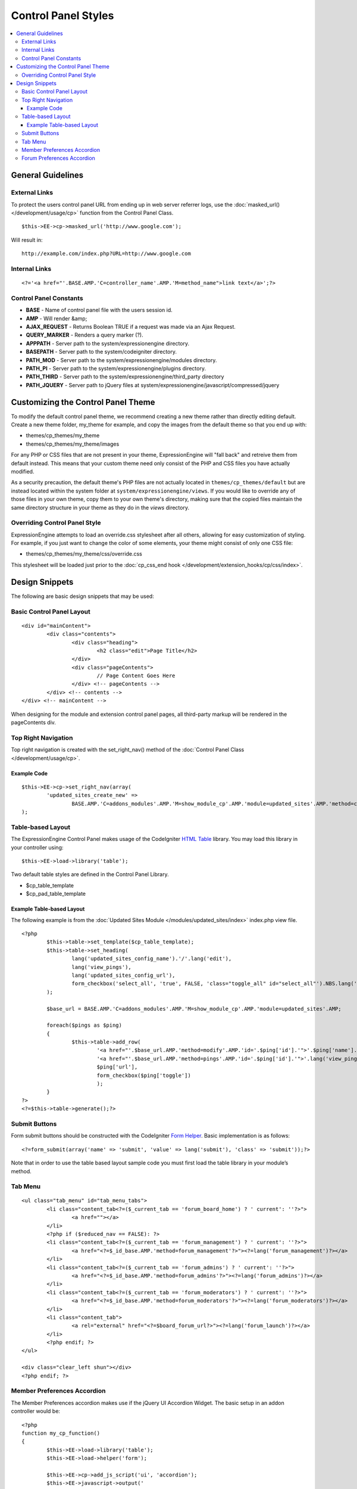 Control Panel Styles
====================

.. contents::
	:local:
                     
General Guidelines
------------------

External Links
~~~~~~~~~~~~~~

To protect the users control panel URL from ending up in web server
referrer logs, use the :doc:`masked_url() </development/usage/cp>`
function from the Control Panel Class. ::

	$this->EE->cp->masked_url('http://www.google.com');

Will result in::

	http://example.com/index.php?URL=http://www.google.com

Internal Links
~~~~~~~~~~~~~~

::

	<?='<a href="'.BASE.AMP.'C=controller_name'.AMP.'M=method_name">link text</a>';?>

Control Panel Constants
~~~~~~~~~~~~~~~~~~~~~~~

-  **BASE** - Name of control panel file with the users session id.
-  **AMP** - Will render &amp;
-  **AJAX\_REQUEST** - Returns Boolean TRUE if a request was made via an
   Ajax Request.
-  **QUERY\_MARKER** - Renders a query marker (?).
-  **APPPATH** - Server path to the system/expressionengine directory.
-  **BASEPATH** - Server path to the system/codeigniter directory.
-  **PATH\_MOD** - Server path to the system/expressionengine/modules
   directory.
-  **PATH\_PI** - Server path to the system/expressionengine/plugins
   directory.
-  **PATH\_THIRD** - Server path to the
   system/expressionengine/third\_party directory
-  **PATH\_JQUERY** - Server path to jQuery files at
   system/expressionengine/javascript/compressed/jquery

Customizing the Control Panel Theme
-----------------------------------

To modify the default control panel theme, we recommend creating a new
theme rather than directly editing default. Create a new theme folder,
my\_theme for example, and copy the images from the default theme so
that you end up with:

-  themes/cp\_themes/my\_theme
-  themes/cp\_themes/my\_theme/images

For any PHP or CSS files that are not present in your theme,
ExpressionEngine will "fall back" and retreive them from default
instead. This means that your custom theme need only consist of the PHP
and CSS files you have actually modified.

As a security precaution, the default theme's PHP files are not actually located
in ``themes/cp_themes/default`` but are instead located within the system folder
at ``system/expressionengine/views``. If you would like to override any of those
files in your own theme, copy them to your own theme's directory, making sure
that the copied files maintain the same directory structure in your theme as
they do in the *views* directory.

Overriding Control Panel Style
~~~~~~~~~~~~~~~~~~~~~~~~~~~~~~

ExpressionEngine attempts to load an override.css stylesheet after all
others, allowing for easy customization of styling. For example, if you
just want to change the color of some elements, your theme might consist
of only one CSS file:

-  themes/cp\_themes/my\_theme/css/override.css

This stylesheet will be loaded just prior to the :doc:`cp_css_end hook
</development/extension_hooks/cp/css/index>`.

Design Snippets
---------------

The following are basic design snippets that may be used:

Basic Control Panel Layout
~~~~~~~~~~~~~~~~~~~~~~~~~~

::

	<div id="mainContent">
		<div class="contents">
			<div class="heading">
				<h2 class="edit">Page Title</h2>
			</div>
			<div class="pageContents">
				// Page Content Goes Here
			</div> <!-- pageContents -->
		</div> <!-- contents -->
	</div> <!-- mainContent -->

When designing for the module and extension control panel pages, all
third-party markup will be rendered in the pageContents div.

Top Right Navigation
~~~~~~~~~~~~~~~~~~~~

|image0|

Top right navigation is created with the set\_right\_nav() method of the
:doc:`Control Panel Class </development/usage/cp>`.

Example Code
^^^^^^^^^^^^

::

	$this->EE->cp->set_right_nav(array(
		'updated_sites_create_new' => 
			BASE.AMP.'C=addons_modules'.AMP.'M=show_module_cp'.AMP.'module=updated_sites'.AMP.'method=create')
	);

Table-based Layout
~~~~~~~~~~~~~~~~~~

The ExpressionEngine Control Panel makes usage of the CodeIgniter `HTML
Table <http://codeigniter.com/user_guide/libraries/table.html>`_
library. You may load this library in your controller using::

	$this->EE->load->library('table');

Two default table styles are defined in the Control Panel Library.

-  $cp\_table\_template
-  $cp\_pad\_table\_template

Example Table-based Layout
^^^^^^^^^^^^^^^^^^^^^^^^^^

The following example is from the :doc:`Updated Sites Module
</modules/updated_sites/index>` index.php view file. ::

	<?php
		$this->table->set_template($cp_table_template);
		$this->table->set_heading(
			lang('updated_sites_config_name').'/'.lang('edit'),
			lang('view_pings'),
			lang('updated_sites_config_url'),
			form_checkbox('select_all', 'true', FALSE, 'class="toggle_all" id="select_all"').NBS.lang('delete', 'select_all')
		);
	
		$base_url = BASE.AMP.'C=addons_modules'.AMP.'M=show_module_cp'.AMP.'module=updated_sites'.AMP;
	
		foreach($pings as $ping)
		{
			$this->table->add_row(
				'<a href="'.$base_url.AMP.'method=modify'.AMP.'id='.$ping['id'].'">'.$ping['name'].'</a>',
				'<a href="'.$base_url.AMP.'method=pings'.AMP.'id='.$ping['id'].'">'.lang('view_pings').'</a>',
				$ping['url'],
				form_checkbox($ping['toggle'])
				);
		}
	?>
	<?=$this->table->generate();?>

Submit Buttons
~~~~~~~~~~~~~~

Form submit buttons should be constructed with the CodeIgniter `Form
Helper <#>`_. Basic implementation is as follows::

	<?=form_submit(array('name' => 'submit', 'value' => lang('submit'), 'class' => 'submit'));?>

Note that in order to use the table based layout sample code you must
first load the table library in your module’s method.

Tab Menu
~~~~~~~~

::

	<ul class="tab_menu" id="tab_menu_tabs">
		<li class="content_tab<?=($_current_tab == 'forum_board_home') ? ' current': ''?>">
			<a href=""></a> 
		</li>
		<?php if ($reduced_nav == FALSE): ?>
		<li class="content_tab<?=($_current_tab == 'forum_management') ? ' current': ''?>">
			<a href="<?=$_id_base.AMP.'method=forum_management'?>"><?=lang('forum_management')?></a> 
		</li>
		<li class="content_tab<?=($_current_tab == 'forum_admins') ? ' current': ''?>">
			<a href="<?=$_id_base.AMP.'method=forum_admins'?>"><?=lang('forum_admins')?></a> 
		</li>
		<li class="content_tab<?=($_current_tab == 'forum_moderators') ? ' current': ''?>">
			<a href="<?=$_id_base.AMP.'method=forum_moderators'?>"><?=lang('forum_moderators')?></a> 
		</li>
		<li class="content_tab">
			<a rel="external" href="<?=$board_forum_url?>"><?=lang('forum_launch')?></a> 
		</li>
		<?php endif; ?>
	</ul>
	
	<div class="clear_left shun"></div>
	<?php endif; ?>

|image1|

Member Preferences Accordion
~~~~~~~~~~~~~~~~~~~~~~~~~~~~

|image2|

The Member Preferences accordion makes use if the jQuery UI Accordion
Widget. The basic setup in an addon controller would be::

	<?php
	function my_cp_function()
	{
		$this->EE->load->library('table');
		$this->EE->load->helper('form');
	
		$this->EE->cp->add_js_script('ui', 'accordion');
		$this->EE->javascript->output('
				$("#my_accordion").accordion({autoHeight: false,header: "h3"});
			');
	
		$this->EE->javascript->compile();
	}

And in the view file::
	
	<?=form_open('C=addons_modules'.AMP.'M=show_module_cp'.AMP.'module=my_module', 
		      array('id'=>'my_accordion'))?>
	
	<?php
		$this->EE->table->set_template($cp_pad_table_template);
		$this->EE->table->template['thead_open'] = '<thead class="visualEscapism">';
	?>
				
	<div>
		<h3 class="accordion"><?=lang('accordion_header_1)?></h3>
		<div>
		<?php 
			// Add Markup into the table
			echo $this->table->generate();
			// Clear out of the next one
			$this->table->clear();
		?>
		</div>
		<h3 class="accordion"><?=lang('accordion_header_2)?></h3>
		<div>
		<?php 
			// Add Markup into the table
			echo $this->table->generate();
			// Clear out of the next one
			$this->table->clear();
		?>	
		</div>
		
	</div>

Forum Preferences Accordion
~~~~~~~~~~~~~~~~~~~~~~~~~~~

Controller Code::

	function forum_prefs($is_new = FALSE)
	{
		// Preferences Matrix
	
		$P = array(
			'general'	=> array(
					'board_label'	 	=> array('t', '150'),
					'board_name'	 	=> array('t', '50'),
					'board_forum_url' 	=> array('t', '150'),
					'board_site_id'		=> array('f', '_forum_site_menu'),
					'board_forum_trigger'	=> array('t', '70'),
					'board_enabled'		=> array('r', array('y' => 'yes', 'n' => 'no'))
			),
	
			'php'	=> array(
					'board_allow_php'	=> array('r', array('y' => 'yes', 'n' => 'no')),
					'board_php_stage'	=> array('r', array('i' => 'input', 'o' => 'output'))
		);
		
Javascript

::

	$(".editAccordion > div").hide();
		$(".editAccordion > h3").css("cursor", "pointer").addClass("collapsed").parent().addClass("collapsed");
		
		$(".editAccordion").css("borderTop", $(".editAccordion").css("borderBottom"));
		
		$(".editAccordion h3").click(function() {
			if ($(this).hasClass("collapsed")) {
				$(this).siblings().slideDown("fast");
				$(this).removeClass("collapsed").parent().removeClass("collapsed");
			}
			else {
				$(this).siblings().slideUp("fast");
				$(this).addClass("collapsed").parent().addClass("collapsed");
			}
		});
		
		$("#toggle_all").toggle(function() {
			$(".editAccordion h3").removeClass("collapsed").parent().removeClass("collapsed");
			$(".editAccordion > div").show();
		}, function() {
			$(".editAccordion h3").addClass("collapsed").parent().addClass("collapsed");
			$(".editAccordion > div").hide();
		});
		
		$(".editAccordion.open h3").each(function() {
			$(this).siblings().show();
			$(this).removeClass("collapsed").parent().removeClass("collapsed");
		});

View Markup

::

	<?php foreach ($P as $title => $menu): ?>	
		<div class="editAccordion <?=($title == 'general') ? 'open' : ''; ?>">		
			<h3><?=lang('forum_prefs_'.$title)?></h3>
			<div>
				<table class="templateTable templateEditorTable" border="0" cellspacing="0" cellpadding="0" style="margin: 0;">
	
				<?php foreach($menu as $item => $parts): ?>
					<tr>
						<td style="width: 50%"><?=$parts['label'].$parts['subtext']; ?>
						<td><?=$parts['field']?></td>
					</tr>
				<?php endforeach;?>
	
				</table>
			</div>
		</div>
	
		<?php if ($title == 'image'): ?>
		</div>
	
		<h3><?=lang('forum_board_prefs_default')?></h3>
		<p><?=lang('forum_board_prefs_default_inst')?></p>
	
		<div class="shun">
		<?php endif;?>
	
|image3|

.. |image0| image:: ../../images/development_right_nav.png
.. |image1| image:: ../../images/development_tab_menu.png
.. |image2| image:: ../../images/development_member_acc.png
.. |image3| image:: ../../images/development_accordion.png